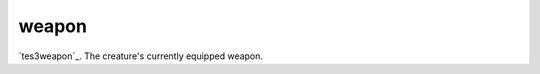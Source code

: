 weapon
====================================================================================================

`tes3weapon`_. The creature's currently equipped weapon.


